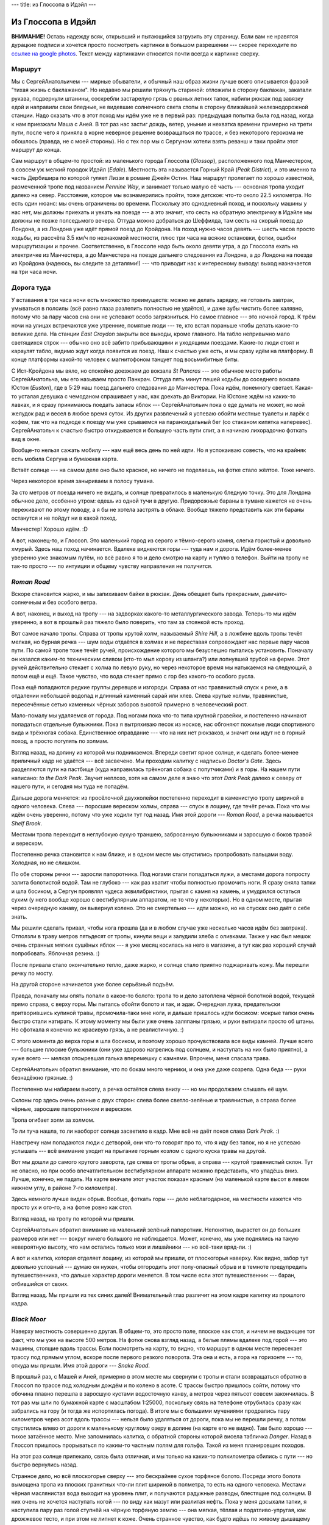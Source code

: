 ---
title: из Глоссопа в Идэйл
---

Из Глоссопа в Идэйл
===================

**ВНИМАНИЕ!** Оставь надежду всяк, открывший и пытающийся загрузить эту страницу.
Если вам не нравятся дурацкие подписи и хочется просто посмотреть картинки в большом разрешении ---
скорее переходите по `ссылке на google photos <https://photos.app.goo.gl/8C2jVJimoKqxuK1T7>`_.
Текст между картинками относится почти всегда к картинке сверху.

Маршрут
-------

Мы с СергейАнатольичем --- мирные обыватели, и обычный наш образ жизни лучше всего описывается фразой "тихая жизнь с баклажаном".
Но недавно мы решили тряхнуть стариной:
отложили в сторону баклажан,
закатали рукава,
подвернули штанины,
соскребли застарелую грязь с рваных летних тапок,
набили рюкзак под завязку едой
и направили свои бледные, не видевшие солнечного света стопы в сторону ближайшей железнодорожной станции.
Надо сказать что в этот поход мы идём уже не в первый раз:
предыдущая попытка была год назад, когда к нам приезжали Маша с Аней.
В тот раз нас застиг дождь, ветер, уныние и нехватка времени примерно на трети пути,
после чего я приняла в корне неверное решение возвращаться по трассе,
и без некоторого героизма не обошлось (правда, не с моей стороны).
Но с тех пор мы с Сергуном хотели взять реванш и таки пройти этот маршрут до конца.

Сам маршрут в общем-то простой: из маленького города Глоссопа (*Glossop*), расположенного под Манчестером,
в совсем уж мелкий городок Идэйл (*Edale*).
Местность эта называется Горный Край (*Peak District*), и это именно та часть Дербишира по которой гуляет Лиззи в романе Джейн Остин.
Наш маршрут пролегает по хорошо известной, размеченной тропе под названием *Pennine Way*,
и занимает только малую её часть --- основная тропа уходит далеко на север.
Расстояние, которое мы вознамерились пройти, тоже детское: что-то около 22.5 километра.
Но есть один нюанс: мы очень ограничены во времени.
Поскольку это однодневный поход,
и поскольку машины у нас нет,
мы должны приехать и уехать на поезде ---
а это значит, что сесть на обратную электричку в Идэйле мы должны не позже полседьмого вечера.
Оттуда можно добраться до Шеффилда, там сесть на скорый поезд до Лондона,
а из Лондона уже идёт прямой поезд до Кройдона.
На поход нужно часов девять --- шесть часов просто ходьбы, из рассчёта 3.5 км/ч по незнакомой местности,
плюс три часа на всякие остановки, фотки, ошибки маршрутизации и прочее.
Соответственно, в Глоссопе надо быть около девяти утра,
а до Глоссопа ехать на электричке из Манчестера,
а до Манчестера на поезде дальнего следования из Лондона, а до Лондона на поезде из Кройдона
(надеюсь, вы следите за деталями!) ---
что приводит нас к интересному выводу: выход назначается на три часа ночи.

.. image:: /images/2019-08-03/map.png

Дорога туда
-----------

У вставания в три часа ночи есть множество преимуществ:
можно не делать зарядку, не готовить завтрак,
умываться в полсилы (всё равно глаза разлепить полностью не удаётся),
и даже зубы чистить более халявно, потому что за пару часов сна они не успевают особо загрязниться.
Но самое главное --- это ночной город.
К трём ночи на улицах встречаются уже утренние, помятые люди --- те, кто встал пораньше чтобы делать какие-то великие дела.
На станции *East Croydon* закрыты все выходы, кроме главного.
На табло непривычно мало светящихся строк --- обычно оно всё забито прибывающими и уходящими поездами.
Какие-то люди стоят и караулят табло, видимо ждут когда появится их поезд.
Наш к счастью уже есть, и мы сразу идём на платформу.
В конце платформы какой-то человек с магнитофоном танцует под восьмибитные биты.

С Ист-Кройдона мы вяло, но спокойно доезжаем до вокзала *St Pancras* --- это обычное место работы СергейАнатольча,
мы его называем просто Панкрач. Оттуда пять минут пешей ходьбы до соседнего вокзала Юстон (*Euston*), где в 5:29
наш поезд дальнего следования до Манчестера. Пока идём, понемногу светает.
Какая-то усталая девушка с чемоданом спрашивает у нас, как доехать до Виктории.
На Юстоне ждём на каких-то лавках, и я сразу принимаюсь поедать запасы яблок ---
СергейАнатольич пока о еде думать не может, но мой желудок рад и весел в любое время суток.
Из других развлечений я успеваю обойти местные туалеты и ларёк с кофем,
так что на подходе к поезду мы уже срываемся на параноидальный бег (со стаканом кипятка наперевес).
СергейАнатольч к счастью быстро откидывается и большую часть пути спит,
а я начинаю лихорадочно фоткать вид в окне.

.. image:: /images/2019-08-03/IMG_20190803_054436.png

Вообще-то нельзя сажать мобилу --- нам ещё весь день по ней идти.
Но я успокаиваю совесть, что на крайняк есть мобила Сергуна и бумажная карта.

.. image:: /images/2019-08-03/IMG_20190803_055524.png

Встаёт солнце --- на самом деле оно было красное, но ничего не поделаешь, на фотке стало жёлтое. Тоже ничего.

.. image:: /images/2019-08-03/IMG_20190803_061259.png

Через некоторое время заныриваем в полосу тумана.

.. image:: /images/2019-08-03/IMG_20190803_060758.png

За сто метров от поезда ничего не видать, и солнце превратилось в маленькую бледную точку.
Это для Лондона обычное дело, особенно утром: едешь из одной тучи в другую.
Придорожные бараны в тумане кажется не очень переживают по этому поводу, а я бы не хотела застрять в облаке.
Вообще тяжело представить как эти бараны останутся и не пойдут ни в какой поход.

.. image:: /images/2019-08-03/IMG_20190803_075343.png

Манчестер!
Хорошо идём. :D

.. image:: /images/2019-08-03/IMG_20190803_083636.png

А вот, наконец-то, и Глоссоп.
Это маленький город из серого и тёмно-серого камня, слегка гористый и довольно хмурый.
Здесь наш поход начинается.
Вдалеке виднеются горы --- туда нам и дорога.
Идём более-менее уверенно уже знакомым путём, но всё равно я то и дело смотрю на карту и туплю в телефон.
Выйти на тропу не так-то просто --- по интуиции и общему чувству направления не получится.

*Roman Road*
------------

Вскоре становится жарко, и мы запихиваем байки в рюкзак.
День обещает быть прекрасным, дымчато-солнечным и без особого ветра.

.. image:: /images/2019-08-03/IMG_20190803_090310.png

А вот, наконец, и выход на тропу ---
на задворках какого-то металлургического завода.
Теперь-то мы идём уверенно, а вот в прошлый раз тяжело было поверить, что там за стоянкой есть проход.

.. image:: /images/2019-08-03/IMG_20190803_090731.png

Вот самое начало тропы.
Справа от тропы крутой холм, называемый *Shire Hill*, а в ложбине вдоль тропы течёт мелкая, но бурная речка ---
шум воды отдаётся в холмах и не переставая сопровождает нас первые пару часов пути.
По самой тропе тоже течёт ручей,
происхождение которого мы безуспешно пытались установить.
Поначалу он казался каким-то техническим сливом (кто-то мыл корову из шланга?)
или лопнувшей трубой на ферме.
Этот ручей действительно стекает с холма по левую руку,
но через некоторое время мы натыкаемся на следующий,
а потом ещё и ещё.
Такое чувство, что вода стекает прямо с гор без какого-то особого русла.

.. image:: /images/2019-08-03/IMG_20190803_092715.png

Пока ещё попадаются редкие группы деревцов и изгороди. Справа от нас травянистый спуск к реке, а в отдалении небольшой водопад и длинный каменный сарай или хлев.
Слева крутые холмы, травянистые, пересечённые сетью каменных чёрных заборов высотой примерно в человеческий рост.

.. image:: /images/2019-08-03/IMG_20190803_093215.png

Мало-помалу мы удаляемся от города. Под ногами пока что-то типа крупной гравейки, и постепенно начинают попадаться отдельные булыжники.
Пока я вытряхиваю песок из носков, нас обгоняют пожилые люди спортивного вида и трёхногая собака.
Единственное оправдание --- что на них нет рюкзаков, и значит они идут не в горный поход, а просто погулять по холмам.

.. image:: /images/2019-08-03/IMG_20190803_093538.png

Взгляд назад, на долину из которой мы поднимаемся.
Впереди светит яркое солнце, и сделать более-менее приличный кадр не удаётся --- всё засвечено.
Мы проходим калитку с надписью *Doctor's Gate*.
Здесь разделяются пути на пастбище (куда направилась трёхногая собака с попутчиками)
и в горы. На нашем пути написано: *to the Dark Peak*.
Звучит неплохо, хотя на самом деле я знаю что этот *Dark Peak* далеко к северу от нашего пути,
и сегодня мы туда не попадём.

.. image:: /images/2019-08-03/IMG_20190803_093956.png

Дальше дорога меняется: из просёлочной двухколейки постепенно переходит в каменистую тропу шириной в одного человека.
Слева --- поросшие вереском холмы, справа --- спуск в лощину, где течёт речка.
Пока что мы идём очень уверенно, потому что уже ходили тут год назад.
Имя этой дороги --- *Roman Road*,
а речка называется *Shelf Brook*.

.. image:: /images/2019-08-03/IMG_20190803_094755.png

Местами тропа переходит в неглубокую сухую траншею, забросанную булыжниками и заросшую с боков травой и вереском.

.. image:: /images/2019-08-03/IMG_20190803_094759.png

Постепенно речка становится к нам ближе, и в одном месте мы спустились пропробовать пальцами воду. Холодная, но не слишком.

.. image:: /images/2019-08-03/IMG_20190803_094856.png

По обе стороны речки --- заросли папоротника.
Под ногами стали попадаться лужи,
а местами дорога попросту залита болотистой водой.
Там не глубоко --- как раз хватит чтобы полностью промочить ноги.
Я сразу сняла тапки и шла босиком,
а Сергун проявлял чудеса эквилибристики, прыгая с камня на камень, и умудрился остаться сухим
(у него вообще хорошо с вестибулярным аппаратом, не то что у некоторых).
Но в одном месте, прыгая через очередную канаву, он вывернул колено.
Это не смертельно --- идти можно, но на спусках оно даёт о себе знать.

.. image:: /images/2019-08-03/IMG_20190803_100112.png

Мы решили сделать привал, чтобы нога прошла (да и в любом случае уже несколько часов идём без завтрака).
Отползли в траву метров пятьдесят от тропы, кинули вещи и залудили хлеба с оливками.
Также у нас был мешок очень странных мягких сушёных яблок --- я уже месяц косилась на него в магазине,
а тут как раз хороший случай попробовать. Яблочная резина. :)

.. image:: /images/2019-08-03/IMG_20190803_104158.png

После привала стало окончательно тепло, даже жарко, и солнце стало приятно поджаривать кожу.
Мы перешли речку по мосту.

.. image:: /images/2019-08-03/IMG_20190803_104241.png

На другой стороне начинается уже более серьёзный подъём.

.. image:: /images/2019-08-03/IMG_20190803_104602.png

Правда, поначалу мы опять попали в какое-то болото: тропа то и дело затоплена чёрной болотной водой, текущей прямо справа, с верху горы.
Мы пыталсь обойти болото и так, и эдак.
Очередная лужа, предательски притворившись купиной травы, промочила-таки мне ноги, и дальше пришлось идти босиком: мокрые тапки очень быстро стали натирать.
К этому моменту мы были уже очень заляпаны грязью, и руки вытирали просто об штаны.
Но сфоткала я конечно же красивую грязь, а не реалистичную. :)

.. image:: /images/2019-08-03/IMG_20190803_104734.png

С этого момента до верха горы я шла босиком, и поэтому хорошо прочувствовала все виды камней.
Лучше всего --- большие плоские булыжники (они уже здорово нагрелись под солнцем, и наступать на них было приятно),
а хуже всего --- мелкая отсыревшая галька вперемешку с камнями.
Впрочем, меня спасала трава.

.. image:: /images/2019-08-03/IMG_20190803_104753.png

СергейАнатольич обратил внимание, что по бокам много черники, и она уже даже созрела.
Одна беда --- руки безнадёжно грязные. :)

.. image:: /images/2019-08-03/IMG_20190803_105241.png

Постепенно мы набираем высоту, а речка остаётся слева внизу --- но мы продолжаем слышать её шум.

.. image:: /images/2019-08-03/IMG_20190803_105639.png

Склоны гор здесь очень разные с двух сторон:
слева более светло-зелёные и травянистые,
а справа более чёрные, заросшие папоротником и вереском.

.. image:: /images/2019-08-03/IMG_20190803_105825.png

Тропа огибает холм за холмом.

.. image:: /images/2019-08-03/IMG_20190803_110803.png

То ли туча нашла, то ли наоборот солнце засветило в кадр.
Мне всё не даёт покоя слава *Dark Peak*. :)

.. image:: /images/2019-08-03/IMG_20190803_111136.png

Навстречу нам попадаются люди с детворой, они что-то говорят про то, что я иду без тапок, но я не успеваю услышать ---
всё внимание уходит на прыгание горным козлом с одного куска травы на другой.

.. image:: /images/2019-08-03/IMG_20190803_112449.png

Вот мы дошли до самого крутого заворота, где слева от тропы обрыв, а справа --- крутой травянистый склон.
Тут не опасно, но при особо впечатлительном вестибулярном аппарате можнно представить, что упадёшь вниз.
Лучше, конечно, не падать.
На карте вначале этот участок показан красным (на маленькой карте высот в левом нижнем углу,
в районе 7-го километра).

.. image:: /images/2019-08-03/IMG_20190803_112507.png

Здесь немного лучше виден обрыв. Вообще, фоткать горы --- дело неблагодарное, на местности кажется что просто ух и ого-го, а на фотке ровно как стол.

.. image:: /images/2019-08-03/IMG_20190803_112831.png

Взгляд назад, на тропу по которой мы пришли.

.. image:: /images/2019-08-03/IMG_20190803_113015.png

СергейАнатольич обратил внимание на маленький зелёный папоротник. Непонятно, вырастет он до больших размеров или нет ---
вокруг ничего большого не наблюдается. Может, конечно, мы уже поднялись на такую невероятную высоту, что нам остались только мхи и лишайники ---
но всё-таки вряд-ли. :)

.. image:: /images/2019-08-03/IMG_20190803_113637.png

А вот и калитка, которая отделяет лощину, из которой мы пришли, от плоскогорья наверху.
Как видно, забор тут довольно условный --- думаю он нужен, чтобы отгородить этот полу-опасный обрыв
и в темноте предупредить путешественника, что дальше характер дороги меняется.
В том числе если этот путешественник --- баран, отбившийся от своих.

.. image:: /images/2019-08-03/IMG_20190803_113917.png

Взгляд назад. Мы пришли из тех синих далей!
Внимательный глаз различит на этом кадре калитку из прошлого кадра.

*Black Moor*
------------

Наверху местность совершенно другая.
В общем-то, это просто поле, плоское как стол, и ничем не выдающее тот факт, что мы уже на высоте 500 метров.
На фотке снова взгляд назад, а белые плямы вдалеке под горой --- это машины, стоящие вдоль трассы.
Если посмотреть на карту, то видно, что маршрут в одном месте пересекает трассу под прямым углом, вскоре после первого резкого поворота.
Эта она и есть, а гора на горизонте --- то, откуда мы пришли.
Имя этой дороги --- *Snake Road*.

.. image:: /images/2019-08-03/IMG_20190803_121430.png

В прошлый раз, с Машей и Аней, примерно в этом месте мы свернули с тропы и стали возвращаться обратно в Глоссоп по трассе
под холодным дождём и по колено в асоте.
С трассы быстро пришлось сойти, потому что обочина плавно перешла в заросшую кустами водосточную канву, а метров через пятьсот совсем закончилась.
В тот раз мы шли по бумажной карте с масштабом 1:25000, поскольку связь на телефоне отрубилась сразу как забрались на гору (и тогда же испортилась погода).
В итоге мы с большими мучениями продрались пару километров через асот вдоль трассы ---
нельзя было удаляться от дороги, пока мы не перешли речку,
а потом спустились влево от дороги к маленькому круглому озеру в долине (на карте его не видно).
Там было хорошо --- тихое затаённое место. Мне запомнилась калитка, с обратной стороны которой висела табличка *Danger*.
Назад в Глоссоп пришлось прорываться по каким-то частным полям для гольфа.
Такой из меня планировщик походов.

На этот раз солнце припекало, связь была отличная, и мы только на каких-то полкилометра сбились с пути ---
но быстро вернулись назад.

.. image:: /images/2019-08-03/IMG_20190803_121521.png

Странное дело, но всё плоскогорье сверху --- это бескрайнее сухое торфяное болото.
Посреди этого болота вымощена тропа из плоских гранитных что-ли плит шириной в полметра,
то есть на одного человека.
Местами чёрная маслянистая вода выходит на уровень плит, и получаются радужные разводы, блестящие под солнцем.
В них очень не хочется наступать ногой --- по виду как мазут или разлитая нефть.
Пока у меня досыхали тапки, я наступила пару раз голой ступнёй на чёрную торфяную землю ---
она мягкая, тёплая и податливо-упругая, как дрожжевое тесто, и при этом не липнет к коже.
Очень странное чувство, как будто идёшь по живому дышащему существу.
Местами тропа пересекает канавы и мелкие торфяные речки.
Вся эта местность так и называется: *Black Moor*.

.. image:: /images/2019-08-03/IMG_20190803_123507.png

Стало ещё более жарко --- тот температурный порог, когда начинаешь подкладывать пальцы под лямки рюкзака, чтобы они не натирали.
При этом всё время дул сильный ветер, сдувая мне половину волос в рот.
Теперь понятно, зачем походникам ковбойские шляпы.
Слева от нас вырисовывается в дымке голубоватый холм с крутыми скатами,
по виду напоминающий Минскую городскую свалку ---
это не критика холма, а похвала свалки, если что.
Начинает хотеться пить.

.. image:: /images/2019-08-03/IMG_20190803_124311.png

Дорога мало-помалу огибает холм слева.
При ближайшем рассмотрении он уже меньше напоминает свалку.
На самом деле это не отдельный холм, а северный край большого плоскогорья на высоте 600--630 метров, общее название которому *Kinder Scout*.
Вся эта местность называется обобщённо *High Peak*.
Холм, на который мы держим путь, немного правее и ниже --- *Mill Hill*.

.. image:: /images/2019-08-03/IMG_20190803_125141.png

Справа --- последний взгляд на Глоссоп в синей дали.
Голубая лужа в траве это очередное торфяное болотце.

.. image:: /images/2019-08-03/IMG_20190803_125530.png

Держим путь на *Mill Hill*.
Надо сказать, что сбиться с дороги тут довольно сложно.
Мне вся эта местность почему-то напомнила *Над пропастью во ржи*,
хотя тут нет ни пропасти, ни ржи.

.. image:: /images/2019-08-03/IMG_20190803_130537.png

На вершине *Mill Hill* --- поворот налево на 90 градусов,
и мы начинаем понимать, что холм-свалка --- не что иное, как следующая цель нашего пути.
Пока что он выглядит не так уж сурово, и куда большее недовольство вызывает дорога:
из ровных квадратных плит она превратилась в обычную каменистую тропу.

.. image:: /images/2019-08-03/IMG_20190803_130838.png

Через некоторое время квадраты возобновляются, но ненадолго.
Справа между холмов начинает открываться вид на что-то красивое.

.. image:: /images/2019-08-03/IMG_20190803_131832.png

Лезем на гору.
Внезапно подъём оказался очень крутым (перепад высот примерно 100 метров).
Смешно сказать, но мне он дался с большим трудом:
что до этого, что после этого я взбиралась по камням как горный козёл,
но тут я превратилась в какой-то горный тюфяк.
Через каждые метров десять мне приходилось останавливаться подышать,
глаза заливал пот, и я с ужасом думала, что если впереди ещё много таких подъёмов, то до Идэйла мы вовремя не доберёмся.
Я думаю, дело тут в том, что мы шли, не сбавляя скорость, с тех пор как началось плоскогорье ---
а на скорости забираться на гору трудно.
Фух, вроде долезли до более пологой шапки холма.
Взгляд налево --- в сторону *Black Moor* и осташейся слева трассы.

.. image:: /images/2019-08-03/IMG_20190803_131948.png

Взгляд направо: за холмами открывается долина, а в ней --- озеро!

.. image:: /images/2019-08-03/IMG_20190803_132042.png

Взгляд назад, на перекрёсток, с которого мы пришли.
Дорога прямо с *Mill Hill*, теряющаяся за горизонтом, идёт сначала в сторону Глоссопа, но потом забирает левее.
Дорога влево спускается вниз, в долину к озеру.
Дорога вправо идёт примерно в ту сторону, откуда мы пришли.
Теперь мы на высоте 600 метров.

*Kinder Scout*
--------------

Собственно вот, чтоб вы не мучались, более подробная торографическая карта (я же знаю, что вы внимательно следите за маршрутом :D).

.. image:: /images/2019-08-03/map2.png

В одном голубом квадрате --- 1 км.
*Mill Hill* в районе 6-го квадрата по вертикали и между 90-м и 91-м по горизонтали.
Наш путь, *Pennine Way*, отмечен цепью жирных розовых ромбов
(кроме начала пути из Глоссопа, где это ещё *Roman Road*, отмеченная просто розовым пунктиром).
Конечная цель нашего пути --- Идэйл (*Edale*),
он в районе 12-го квадрата по вертикали и между 85-м и 86-м по горизонтали.
С *Mill Hill* мы движемся в сторону *Kinder Downfall* --- водопада в скале,
переходящего в речку *Kinder*, которая впадает в озеро *Kinder*.
Это слово вроде никак не переводится,
а Википедия говорит что название всего плоскогорья *Kinder Scout* произошло от старого названия водопада *Kinder Scut*.

.. image:: /images/2019-08-03/IMG_20190803_133430.png

Тропа идёт по каменистому краю горы.
Справа от нас --- крутой спуск вниз в долину, слева --- слабый подъём вверх, закрывающий горизонт, и за ним уже упомянутое плоскогорье *Kinder Scout*.
Странно что мы так и не догадались пройти сто метров влево и посмотреть что там --- мы всегда шли по самому краю горы.

.. image:: /images/2019-08-03/IMG_20190803_133448.png

Камни становятся всё больше и больше, и временами образуют завалы на тропе.

.. image:: /images/2019-08-03/IMG_20190803_133619.png

Очень часто дорога проходит по гигантским булыжникам.
Прыгать по ним легко и приятно --- какой-то крайне естественный способ передвижения.
А вот Сергуну не очень, с его подвёрнутой ногой.

.. image:: /images/2019-08-03/IMG_20190803_134007.png

Надо сказать, что к этому моменту было примерно пол-первого, шли мы с полдевятого утра с одним коротким перерывом,
и пройдено было где-то полпути за половину времени (пять часов).
Это не так уж и хорошо: до сих пор мы хоть и не торопились, но и не ползли как мухи,
а значит вторые полпути тоже придётся шпарить с ветерком.
И это ещё не учитывая привал --- а на него по-хорошему нужен час (с едой торопиться нельзя :D).
Чтобы как-то более основательно перевалить за половину, мы решили идти до двух дня сколько влезет, а там упасть в первом попавшемся месте.
А пока просто вытерли лбы влажными салфетками и распили вторые пол-литра минералки.

Постепенно становится всё лучше видно озеро.
На этой фотке хорошо видно, что Земля довольно кривоватая, со скосом на правый бок.

.. image:: /images/2019-08-03/IMG_20190803_134244.png

Наши постоянные попутчики --- горные козлы.
Весь поход нас сопровождает то шум воды, то отдающееся в горах "меээээ". :)

.. image:: /images/2019-08-03/IMG_20190803_134310.png

Надеюсь вы видите на этой фотке козла. Неплохо он зашифровался.

.. image:: /images/2019-08-03/IMG_20190803_134529.png

Приближаемся к расщелине в скале, там где водопад.
Озеро временно скрылось из виду за гребнем горы.

.. image:: /images/2019-08-03/IMG_20190803_135430.png

Здесь уже не просто крутой травянистый обрыв слева, а нагромождение отвесных чёрно-серых глыб.

.. image:: /images/2019-08-03/IMG_20190803_135735.png

Мы поднимаемся ещё выше --- примерно до уровня 630 метров. Озеро теперь снова видно.
Временами попадаются расщелины между глыбами. Лучше в такую не падать. :)

.. image:: /images/2019-08-03/IMG_20190803_140118.png

На одной из глыб, почти прямо над водопадом, мы устроили привал.
Она плоская и прямоугольная --- нависает над обрывом как стол.
Мы не стали свешивать ноги, поскольку и так сдувал сильный ветер, а я в смысле высоты параноик.
Времени у нас было мало --- или мы думали, что мало --- но отдохнуть и чего-нибудь зажевать всё же имело смысл.
У меня в планах была овсянка: заливаешь её кипятком прямо в термосовидной пластиковой кружке,
ждёшь пару минут (которые проходят, пока ищешь ложки и бегаешь за улетающим пакетом) --- и готово.
Я уже давно не ем овсянку с молоком, а вместо этого хорошенько её солю и заправляю всякими травяными специями и чёрным перцем.
Получается остро, горячо, солёно и жидко --- в общем, то, что надо. И быстро.

.. image:: /images/2019-08-03/IMG_20190805_152750.png

Один нюанс в этом всём --- кипяток.
На таком ветру, даже если бы можно было, не разведёшь никакой костёр (да что в него бросать --- разве что свои грязные носки).
Насчёт можно я кстати не уверена --- есть какие-то законы про что-то, но это как говорится не точно.
Так или иначе, у нас был с собой любопытный прибор: переносная газовая кипятилка с очень маленьким баллоном и жестянкой, монтирующейся прямо поверх баллона.
Сбоку там кнопка для искры и регулятор подачи газа.
На месте фоткать не было времени --- в основном приходилось закрывать пламя от ветра рюкзаками и спинами,
но дома я для протокола эту кипятилку сфоткала.
Я её купила в спорт-магазе год назад, перед Машиным с Аней приездом,
но в прошлый поход до неё так и не дошло --- никто не хотел варёного асота.
На этот раз кипятилка очень пригодилась, хотя мы чуть было не сварили плёнку с пузырями, в которую был завёрнут баллон:
СергейАнатольч ещё удивился, как это так быстро вода под крышкой дошла до состояния кипения и пошла пузырями.
Оказалось, это был пакет. :)
С тех пор он кстати основательно прилип ко дну и образовал несмываемый пластиковый горб.
Зато сразу видно --- заслуженная кипятилка бывалых походников, а не каких-нибудь сопляков.

.. image:: /images/2019-08-03/IMG_20190803_144458.png

Подзаправившись овсянкой, мы ещё наверх забросались яблоками и оливками.
Тем временем солнце закрыла сурового вида туча и задул сильный (ещё более сильный) ветер.
Стало темно, холодно и похоже на дождь.
Возникло чувство, что мы уже очень долго сидим на этом утёсе, и что времени осталось совсем мало.
Мы кое-как нахлобучили байки, переложили наверх рюкзака дождевики,
растолкали остатки еды и мусор по карманам
и спешно отправились дальше.
Буквально через минут пять мы вышли к водопаду.

.. image:: /images/2019-08-03/kinder_downfall.png

Так уж вышло, что фотки водопада у меня нет --- я её сделала, но в спешке она плохо получилась, и я её удалила.
Так что вместо той фотки прилагается (почти точно такая же) фотка из интернета.
Речка там совсем мелкая --- даже не пришлось переходить вброд,
по-моему мы её просто перешагнули.
Надо сказать, что пока мы шли, мы не особо понимали, где именно мы идём --- просто шли по маршруту, пытаясь не сбиться с пути.
На водопаде наш путь резко поворачивает направо --- продолжаем обходить *Kinder Scout* по кромке гор.

.. image:: /images/2019-08-03/IMG_20190803_144550.png

Вскоре стало опять жарко, и мы затолкали байки в рюкзак.
Вместе с нами путешествует горный баран.

.. image:: /images/2019-08-03/IMG_20190803_144618.png

Каменная расщелина остаётся позади, а озеро мы теперь обходим с восточной стороны.

.. image:: /images/2019-08-03/IMG_20190803_150214.png

На протяжении всего пути начиная с *Mill Hill* нам попадается много людей.
Кто-то приехал на машине погулять по скалам, кто-то как мы с лёгкой однодневной поклажей,
а кто-то с совсем уж большими походными рюкзаками.
Все здороваются или приветственно улыбаются,
причём если отряд из N человек встречается с отрядом из M человек, то здоровается каждый с каждым, то есть NxM.

.. image:: /images/2019-08-03/IMG_20190803_150243.png

Переходим Красный Ручей (*Red Brook*).
Вода там действительно красная, на фотке довольно плохо видно.
Видимо, глина (хотя СергейАнатольич считает, что торф).

.. image:: /images/2019-08-03/IMG_20190803_150725.png

Дорога здесь раздваивается, или даже растраивается и расчетверяется.
Тропа как-то потерялась в куче камней.
Поначалу нас это мало волнует, но на носу очередной крутой поворот маршрута, и лучше бы его не прошлёпать ---
цена ошибки измеряется минутами или часами.
Хоть тут и видно всё как на ладони на многие километры вокруг, но если не угадать направление, потом по горам особо не срежешь.
Ну и нет ничего обиднее, чем на всех парах спуститься с холма, а потом героически забираться на него обратно.

.. image:: /images/2019-08-03/IMG_20190803_152953.png

Тут-то у нас и отвалилась карта на телефоне --- напрочь пропала связь, и уже больше не появлялась до конца пути.
Но поняли мы это далеко не сразу.
Сперва радар просто начал странно себя вести: куда бы мы ни шли, он показывал, что мы удаляемся от основной дороги.
Это немного нервирует.
Тут надо было достать бумажную карту и преспокойно вычислить направление --- но я как-то про неё забыла,
и вместо этого начала приставать к попадающимся путешественникам с вопросом "а где у вас тут Идэйл?".
Я довольно-таки люблю приставать к прохожим ---
точнее, не то чтобы люблю, а просто пристаю.
Как только я вижу вдалеке человека, у меня откуда-то берётся уверенность, что он знает, где Идэйл.
Первые несколько опрошенных попытались направить нас назад к водопаду (что было очевидно неправильно),
но потом к счастью попались какие-то местные походные орлы, которые уверенным голосом послали нас "вооон на тот холм и налево".
В спешке я абы-как сфоткала гиганстких размеров камень, у подножия которого мы проходили (высотой с трёхэтажный дом, как мне показалось).

Спуск в долину *Edale*
----------------------

К этому моменту мы находились, говоря шахматным языком, уже в довольно сильном цейтноте.
Что общее направление правильное --- мы почти не сомневались, но судя по сбившемуся радару казалось,
что мы отошли на полкилометра к югу от первоначального маршрута и теперь спускаемся с гор слишком рано ---
и возможно пойдём по какой-то длинной кружной дороге.

.. image:: /images/2019-08-03/IMG_20190803_155245.png

Нашим глазам открывается спуск в долину Идэйл. Тут-то уже сбиться с пути довольно трудно --- разве что свалиться влево с обрыва.
В расщелине между горами ещё одна речка, и там внизу шумит маленький белый водопад.
Метров за триста нам предстоит сбросить столько же по высоте --- почти всё, поднятое непосильным трудом!

.. image:: /images/2019-08-03/IMG_20190803_155401.png

Тропа потиху огибает холм. Потом на карте было видно, что с другой стороны есть длинный, но более пологий спуск.

.. image:: /images/2019-08-03/IMG_20190803_155614.png

За поворотом тропа переходит в прямую (по британским меркам) каменную лестницу.
На спуске мышцы ни на секунду не расслабляются, и приходится идти боком, чтобы не прыгать всё время резко вниз.
Это убийственная часть пути для СергейАнатольича с вывернутым коленом.
Какой-то добрый человек прикрутил сбоку забор.

.. image:: /images/2019-08-03/IMG_20190803_155743.png

А вот взгляд вверх на лестницу --- думаю, для меня подъём был бы куда страшнее спуска. :D

.. image:: /images/2019-08-03/IMG_20190803_160228.png

Внизу в долине тихо и спокойно. Никакого Идэйла не видать, но мы как-то расслабились.
На дороге много луж --- то ли недавно тут шёл дождь, то ли опять стекает вода с гор.
Пролетающие мимо горные велосипедисты забрызгивают грязью нерасторопных тюфяков.
Их конечно можно понять: если на каждого пешехода тормозить, никакого драйва не получится.
А может, они просто настолько свыклись с грязью, что больше её не замечают ---
у них самих зад заляпан по самую макуху.
Справа от нас снова речка, на этот раз пошире. Название её --- *Noe*.

.. image:: /images/2019-08-03/IMG_20190803_161838.png

Дорога идёт довольно ровно, но солнце опять припекает (на фотках оно засвечивает кадр, и кажется, что погода облачная).
Мы тащимся не слишком быстро,
останавливаясь то хлебнуть минералки, то стереть пот со лба влажной салфеткой.
Пьём из маленькой поллитровой бутылки: в магазе их продают упаковками сразу по шесть,
и по одной пить здорово приятнее, чем допивать полдня одну и ту же выдохшуюся замусоленную бутылку.
Пока я копаюсь в рюкзаке в поисках новой бутылки,
СергейАнатольич с горестным вздохом отказывается от последнего глотка из старой ---
оказывается, он пребывает в убеждении, что у нас с собой всего поллитра воды. :D

Где-то здесь нас обгоняет рокерского вида парень --- он спрашивает, всё ли у нас хорошо.
Видел наверху, как мы сомневались куда идти, а теперь вот решил спросить.
Это не первое и не последнее за этот поход подтверждение, что мир не без добрых людей.
СергейАнатольич говорит ему, что всё ок и для нас это обычное дело.
Я удивляюсь, какое у этого человека красное лицо (не вслух, разумеется),
а через некоторое время до меня доходит, что мы и сами ничем не лучше ---
от солнца и ветра морда приняла ярко-розовый поросячий оттенок.

Мы проходим какой-то то-ли постоялый двор, то-ли ферму из нескольких домов.
Дорога слегка виляет через двор с каменным сараем, где продаётся не помню что и мороженое.
Потом мы проходим деревенского вида дом:
на заборе выставлены солидного размера пластиковые контейнеры с наклейками в духе "домашняя выпечка" --- по виду уже пустые.

.. image:: /images/2019-08-03/IMG_20190803_161945.png

До фермы дорога была довольно широкой --- машина проедет --- и это вселяло надежду, что Идэйл в буквальном смысле слова не за горами.
Но теперь дорога снова перешла в каменистую тропу и стала забираить в сторону гор.
Больше всего мы надеемся, что не придётся опять лезть наверх --- времени осталось часа полтора-два,
и всё ещё нет уверенности, что мы идём по запланированному маршруту.
Связи на телефоне тоже по-прежнему нет.
К моей радости в долине попадаются хвойные деревья.

.. image:: /images/2019-08-03/IMG_20190803_163116.png

Всё больше попадается открытых пастбищ и лугов, где пасутся стада коз и баранов (а иногда коров и коней,
которые тут похожи друг на друга: коровы субтильные и с ромбовидной, а не квадратной, спиной, а кони пятнистой раскраски, похожей на коров).
Почти все овцы отмечены на спине ярким голубым пятном краски.
Повсюду нас сопровождает запах деревни.

.. image:: /images/2019-08-03/IMG_20190803_163522.png

По пути мы проходим великое множество калиток: все они открываются с помощью однотипных задвижек и рычагов.
Помню, пару лет назад в другом походе было очень непросто догадаться, за какую из железяк надо дёрнуть, чтобы механизм пришёл в действие.
Часто рядом с калиткой специально навалены крупные камни, чтобы можно было её просто перелезть, не парясь открыванием двери.

.. image:: /images/2019-08-03/IMG_20190803_164706.png

Видно на многие километры вдаль --- но не видно ничего, похожего на город.
Впрочем, часть обзора закрывает холм слева.
Встретившийся по дороге человек говорит, что до Идэйла всего минут пятнадцать.

.. image:: /images/2019-08-03/IMG_20190803_164730.png

Наконец-то сосны --- они сообщают любому, даже самому унылому, месту вид с налётом тайны и величия. И главное, запах.
Жить среди сосен --- лучше и не придумаешь.

.. image:: /images/2019-08-03/IMG_20190803_165106.png

По ощущениям мы уже прошли обещанные пятнадцать минут,
да и холм слева остался позади ---
но никакого поселения по прежнему не видать.
Вместо этого вдалеке начинает маячить скопление белых шатров или палаток, отсюда непонятно.
За очередной калитой дорога снова меняет характер: удаляется от гор и идёт по пастбищам среди коз и баранов.

.. image:: /images/2019-08-03/IMG_20190803_165117.png

Чувство такое, что это финишная кривая.

.. image:: /images/2019-08-03/IMG_20190803_165522.png

Для протокола фоткаю наши морды.
На фотке видно, что от страшной жары голова у меня опухла и стала в два раза больше, чем у СергейАнатольича.

.. image:: /images/2019-08-03/IMG_20190803_165653.png

Очередной забор отделяет стадо коз от стада баранов.

.. image:: /images/2019-08-03/IMG_20190803_165733.png

А вот и они.

.. image:: /images/2019-08-03/IMG_20190803_165925.png

Начинаются деревья.
Как видно, справа от дороги крутейший обрыв, а за ним шумит речка.

.. image:: /images/2019-08-03/IMG_20190803_170231.png

Непривычно под прикрытием деревьев. Идём вдоль речки: она выходит из-под земли и течёт по неглубокой ровной канаве с отвесными краями, прямо рядом с дорогой.
Вода в ней обалденно чистая.

.. image:: /images/2019-08-03/IMG_20190803_170239.png

Отсюда фотки выглядят совсем по-другому, чем на открытом пространстве --- и надо сказать, что это обычная для туманного альбиона яркость.
Беларусь по сравнению с Англией --- как будто кто-то применил фильтр "сепия": оттенки зеленоватых, коричневых и охры подобраны так, чтобы не раздражать глаз.
А в Англии наоборот всё буйно, вперемешку, очень ярко и растёт друг у друга на головах.
Иногда тяжело к этой буйности привыкнуть --- хочется обычной сухой сдержанности.
Но в *Peak District* всё красиво, глаза отдыхают.

.. image:: /images/2019-08-03/IMG_20190803_170603.png

Вскоре дорога выходит на окраину какой-то деревни.
Похоже, это и есть Идэйл. :)

.. image:: /images/2019-08-03/IMG_20190803_170734.png

Пройдя метров сто, мы оказываемся (по всей видимости) на главной улице.
Дом справа --- очень характерный, в самом Лондоне таких полно.
Слева вы видите не что иное, как красную телефонную будку.
Я-то думала, они расставлены только по Лондону, чтобы развлекать туристов. :)
Один путешественник из бывшего СССР, много ездивший по миру и в конце осевший в Британии,
рассказывал, что в бывших британских колониях люди очень дружественно настроены к бриттам
и с гордостью демонстрируют поставленные ими когда-то телефонные будки и почтовые столбы.

От крафтового джина и местного эля мы решили пока отказаться.

.. image:: /images/2019-08-03/IMG_20190803_171428.png

Надпись на машине можно перевести как "Боб на грани" или "Фасоль на краю".
Это сильно напоминает наше состояние --- как и картинка упомянутого боба.

Cтанция *Edale*
---------------

Минут через пять, пройдя мимо церкви и паба (где сидит во дворе множество народа),
мы наконец выходим на станцию.
Тут красиво: развешены флажки и висят на доске объявлений детские рисунки.
Вдалеке на путях виднеется мост, а за ним горы, из которых мы пришли.
Немного жалко, что щас мы вот так просто отсюда уедем, из этих прекрасных мест.
Мысленно я ищу какую-нибудь последнюю маленькую гору, чтобы залезть на неё пока поезд ещё не пришёл.
По времени мы успели отлично --- с опережением по графику на час.
Видно-таки шли *той* дорогой.

.. image:: /images/2019-08-03/IMG_20190803_171711.png

Мы сваливаем вещи на крашенную металлическую лавку,
и СергейАнатольич наконец получает хоть минуту отдыха для своего вывернутого колена ---
а я отправляюсь смотреть расписание.
На станции хорошо, припекает солнце и дует лёгкий ветерок.
Вот подходят какие-то люди.
После целого дня приветствий со встречными путешественниками мне уже все люди братья,
и завязывается обстоятельный неторопливый разговор о том, где всё-таки расписание и как там сегодня с поездами.
Оказывается, они смотрят расписание не для себя, а для своего сына, который хочет поехать в Шеффилд.
Почему-то на их лицах какая-то неуверенность --- хотя в расписании стоит поезд через десять минут ---
но женщина говорит, что вроде бы утром она слышала звук проезжающего поезда.
Это совпадает с моей картиной мира, и замечание я пропускаю вполуха.
Возвращаюсь к СергейАнатольчу с радостной вестью про десять минут.

Мы сидим, оттирая ноги от грязи и доедая резиновые яблоки. Потом я вытряхиваю мусор в висящий рядом мусорный пакет,
следуя народной мудрости: видишь мусорку --- не проходи мимо, следующая попадётся ещё нескоро.
Насколько мы знаем, эти прозрачные пакеты появились после конфликта с Северной Ирландией,
когда в мусорки часто закладывали бомбы.

На станции царит спокойствие.
Мы с СергейАнатольичем рассуждаем, как в горах идёт железная дорога:
он считает, что рельсы проложены по верху горы, а я думаю, что поезд заныривает в туннель.
Сидится хорошо.
Со станции нам видно, как подъезжает и разворачивается на конечной местный автобус ---
на поезде ехать в тыщу раз приятнее.
Проходит около получаса, и мы лезем посмотреть он-лайн расписание поездов.
Пять минут это вообще не опоздание, десять --- я бы не удивилась.
Но полчаса, это, наверное, значит что этот поезд отменили.
Идея с он-лайн расписанием хороша, но есть изъян: связи на мобиле по-прежнему нет.
Мы пока сидим. Бывает так, что один поезд отменился, но следующий приходит вовремя.

Пока мы продолжаем сидеть, на противоположную платформу заходят люди (уже другие).
Это хороший знак: кто-то ещё думает, что поезда ходят.
Люди ищут что-то глазами, потом замечают нас и начинают нам махать.
*"Эй,"* --- кричат они, --- *"поеда не будет! В деревне треснула дамба, и они уже три дня не ходят!"*
Оказывается, они увидели, как мы шли на станцию, и сделали дополнительного крюка, чтобы предупредить двух незадачливых тюфяков.
Нас обуревают смешанные чувства: с одной стороны очень радостно от такой доброты,
а с другой --- малость непонятно, что теперь делать.

*Chris*
-------

Мы собираем манатки и начинаем отступление на неподготовленные позиции.
Похоже, рано было переживать, что мы уезжаем из гор. :D

Пока что мы не сильно переживаем: надеемся сесть на автобус, а на крайняк взять какое-нибудь такси --- всё-таки в пабе была толпа людей,
и какие-то средства связи с Шеффилдом должны быть. Перед выходом я выложила из рюкзака паспорта (тонуть в болоте, так уж лучше без документов),
но зато набила рюкзак бумажными деньгами, так что хватило бы на билеты на небольшой самолёт.
Автобусная остановка всего в паре минут от станции ---
прежде чем идти ждать, мы решаем зайти в местное кафе и спросить: может они знают, как лучше ехать.

В кафе (не путать с пабом, где была толпа людей)
всего два человека: один из них стоит за стойкой, а второй переворачивает стулья.
Оба молодые пареньки лет по тридцать --- тридцать пять.
Я беспорядочно излагаю нашу историю и вопрос про автобус тому из них, который за стойкой.
На его лице --- сочувствие, и он как-то замявшись говорит, что последний автобус уехал минут пятнадцать назад.
На вопрос про такси он протягивает чёрную трубу радиотелефона и карточку с номером --- говорит, это хорошая таксистка
(я бы, честно говоря, согласилась и на плохую :D).
Мы с Сергуном отходим в сторону и принимаемся звонить.
На том конце трубы поднимают сразу и сообщают, что самое раннее, когда нас можно забрать --- полдевятого.
Это значит, на обратный поезд мы не успеем и скорее всего будем ночь шляться по Шеффилду.
На вопрос про другие такси бармен отрицательно качает головой.

Немного опухнув от разнообразия предоставившихся возможностей, мы впали в тупое оцепенение.
Тут подходит второй паренёк (который переворачивал стулья),
и говорит: если успеть на машине до соседнего города Хоуп (*Hope*),
то оттуда через пять минут уходит последний автобус в Шеффилд.
Поехали, говорит, подкину вас по быструхе на своей машине.
Опешив от такой доброты, мы побыстрее лезем в машину и на всех парах срываемся с места.
Гонит он лихо --- просто дух захватывает.
По дороге они всё время разговаривают с СергейАнатольичем на переднем сиденье.
Оказывается, парня зовут Крис и он живёт в Идэйле
(на имя Сергей он почему-то удивился и сказал, что это хорошее имя).
Ещё оказывается, что в Идэйле всего четыреста человек,
а палаточный городок, который мы видели издалека --- международный фестиваль вырезальщиков деревянных ложек,
и люди приезжают сюда со всего мира.
В Лондоне Крис был два раза, и говорит что больше не хочет --- жуткая теснота (и тут сложно поспорить).
Он удивляется, что мы встали в три утра, а про Глоссоп с ухмылкой говорит, что он "какой-то странный".
Ещё он рассказывает про гроты или пещеры тут неподалёку,
и про то, что дорожные камни в торфяное болото сбрасывают с вертолёта.
На предложение выдать ему денег за проезд он просто говорит *"I'm not doing it for money"*.

Крис сбрасывает нас на перекрёстке перед автобусной остановкой, которую легко опознать по небольшой, но решительно настроенной толпе.
Мы махаем ему на прощанье и бежим в сторону толпы --- не хватало ещё спороть доброе дело бесполезным промедлением.
Спасибо этому человеку!

Горный автобус
--------------

На остановке я опять пристаю к людям с вопросами.
Как и говорил Крис, через пару минут --- автобус в Шеффилд, и все эти люди собираются на него сесть.
И правда, подъезжает двухэтажный автобус.
Мы покупаем билеты --- они стоят какие-то копейки.
Я спрашиваю у водителя, сколько нам ехать (до поезда полтора часа) ---
он сердито говорит, что не знает, так как уже на этой остановке мы застряли дольше чем надо.
Лезем на второй этаж, и находится два места рядом, чтобы упасть.
Вскоре мы понимаем, почему водитель сердился: остановки идут очень часто, и на каждой заходит по нескольку человек.
Не исключено, что они задают вопросы, сколько ехать до Шеффилда.
Наконец мы выезжаем из города и набираем темп.

Сверху хорошо видны гирлянды разноцветных флажков, протянутые между домами.
Автобус петляет, а потом взбирается на гору. Справа открывается обрыв, а с него обалденный вид ---
фоткать я уже не рискую, потому что много людей.
Сзади друг-поляк заснул и перегородил ногой проход,
а впереди распивают коньяк из бутылки.
Что приятно, толпа здесь не агрессивная, даже когда в транспорте давка или много рейсов отменяется ---
как-то все очень мирно настроены.
СергейАнатольич применяет свой метод ориентирования в транспорте, когда непонятно где выходить:
задаёт на мобиле конечный пункт и смотрит, как радар к нему приближается.
Заодно получается прогноз по времени: вроде успеваем, но впритык.
Я спрашиваю у индусов на соседнем сиденье (по виду --- студентов), где в Шеффилде выходить, чтобы попасть на станцию.
Они тут же чётко объясняют, что на конечной --- а перед выходом ещё раз убеждаются, что я поняла.
После въезда в Шеффилд автобус снова замедляется. До поезда осталось минут пятнадцать.
Наконец радар приближается к красному флажку. А вон и железнодорожный вокзал --- видать невооружённым взглядом!

Мы вытряхиваемся из автобуса и несёмся в сторону вокзала.
СергейАнатольич, размахивая руками, кричит мне: *"Бежим в сторону вон тех полицейских!"* ---
потом оказалось, что он имел в виду, что вход на станцию в том месте, где стоят полицейские, но в тот момент меня это малость удивило. :D

Дорога обратно
--------------

Набегаем на уже стоящий на платформе поезд --- дверь нашего вагона оказалась наглухо заперта,
и ещё повезло, что СергейАнатольич догадался нажать на кнопку.
Внутри опять всё не так --- какой-то шутник прикрутил сиденья под углом 60 градусов.
Ещё и развесил таблички "First Class".
Хорошо что нету галстука --- а то бы и на галстук наступил.
СергейАнатольич засаживается на непомерно широкое и холодное кожаное сиденье ---
расплата за билет первым классом, который мне почему-то продался на сайте.
Мне сидеть быстро надоедает (сидишь так весь день, сидишь --- уже зад устал), и я отправляюсь поразмять ноги вдоль по поезду
между туалетами и лотками с кофе.
В качестве компенсанции за холодные сиденья мне бесплатно наливают стакан кофе,
и при этом ставят его в мешок,
чтобы я не заляпала других пассажиров.
Пока что вагон пуст, но мы воровато оглядываемся на каждой станции, со страхом ожидая появления людей в пиджаках и галстуках ---
так по-нашему выглядят настоящие пассажиры первого класса.
Сами мы красные, обветренные и заляпанные грязью --- приятное чувство.
На перекатывающихся жировых мускулах выступают белые солевые пятна.

.. image:: /images/2019-08-03/IMG_20190803_194233.png

В поезде я занимаюсь важным делом --- удаляю почти все сделанные фотки.
Телефон советует мне освободить место, и в этом есть здравое зерно.
СергейАнатольч просит оставить пару фоток.
Доезжаем мы без приключений --- я успеваю доесть большинство еды, а СергейАнатольич занят более интеллектуальным делом и заряжает пару партеек в шахматы.
В конечном счёте у него садится телефон, и моя мобила, перешедшая от бабушки Тамары, выходит победителем. Она не разряжается до самого дома.
На Панкраче мы снова как по маслу садимся на родной поезд до Кройдона.
Картина почти один-в-один как двадцать часов назад, когда мы затемно выдвигались на Юстон:
за окном чернота и место напротив занимают два рюкзака и коврик.

.. image:: /images/2019-08-03/IMG_20190803_215908.png

Наши объединённые ботинки в знак солидарности.

.. image:: /images/2019-08-03/IMG_20190803_222134.png

Вот наконец и Ист-Кройдон, канцавы прыпынак нашего маршрута.
Хоть они этого и не говорят, но чувствуется, что "лакаматыуная брыгада развiтваецца з вами и жадае вам усяго найлепшага".
Ну и "mind the gap", конечно же.
Кое-как переставляя ноги, мы ковыляем в сторону дома.
Мозоли в принципе позволяют идти быстрее, но нельзя нарушать хрупкое равновесие желудочно-кишечного тракта.

На асфальте колышутся тени деревьев в свете жёлтых фонарей --- хорошая летняя ночь. :)
